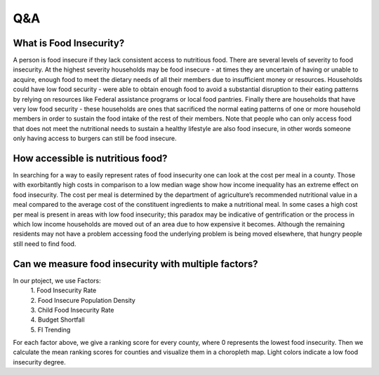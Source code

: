 
*******************
Q&A
*******************

What is Food Insecurity?
--------------------------

A person is food insecure if they lack consistent access to nutritious food. There are several levels of severity to food insecurity. At the highest severity households may be food insecure - at times they are uncertain of having or unable to acquire, enough food to meet the dietary needs of all their members due to insufficient money or resources. Households could have low food security - were able to obtain enough food to avoid a substantial disruption to their eating patterns by relying on resources like Federal assistance programs or local food pantries. Finally there are households that have very low food security - these households are ones that sacrificed the normal eating patterns of one or more household members in order to sustain the food intake of the rest of their members. Note that people who can only access food that does not meet the nutritional needs to sustain a healthy lifestyle are also food insecure, in other words someone only having access to burgers can still be food insecure.

How accessible is nutritious food? 
-----------------------------------

In searching for a way to easily represent rates of food insecurity one can look at the cost per meal in a county. Those with exorbitantly high costs in comparison to a low median wage show how income inequality has an extreme effect on food insecurity. The cost per meal is determined by the department of agriculture’s recommended nutritional value in a meal compared to the average cost of the constituent ingredients to make a nutritional meal. In some cases a high cost per meal is present in areas with low food insecurity; this paradox may be indicative of gentrification or the process in which low income households are moved out of an area due to how expensive it becomes. Although the remaining residents may not have a problem accessing food the underlying problem is being moved elsewhere, that hungry people still need to find food.

   
Can we measure food insecurity with multiple factors?
------------------------------------------------------
In our ptoject, we use Factors: 
  | 1. Food Insecurity Rate 
  | 2. Food Insecure Population Density 
  | 3. Child Food Insecurity Rate 
  | 4. Budget Shortfall 
  | 5. FI Trending 
| For each factor above, we give a ranking score for every county, where 0 represents the lowest food insecurity. Then we calculate the mean ranking scores for counties and visualize them in a choropleth map. Light colors indicate a low food insecurity degree.
 

